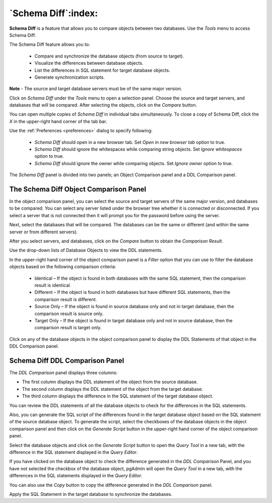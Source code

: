 .. _schema_diff_feature:

********************
`Schema Diff`:index:
********************

**Schema Diff** is a feature that allows you to compare objects between
two databases. Use the *Tools* menu to access Schema Diff.

The Schema Diff feature allows you to:

 * Compare and synchronize the database objects (from source to target).

 * Visualize the differences between database objects.

 * List the differences in SQL statement for target database objects.

 * Generate synchronization scripts.


**Note** - The source and target database servers must be of the same major
version.

Click on *Schema Diff* under the *Tools* menu to open a selection panel. Choose
the source and target servers, and databases that will be
compared. After selecting the objects, click on the *Compare* button.

You can open multiple copies of *Schema Diff* in individual tabs
simultaneously. To close a copy of Schema Diff, click the *X* in the
upper-right hand corner of the tab bar.

.. image:: images/schema_diff_dialog.png
    :alt: schema diff dialog
    :align: center

Use the :ref:`Preferences <preferences>` dialog to specify following:

 * *Schema Diff* should open in a new browser tab. Set *Open in new browser tab* option to true.
 * *Schema Diff* should ignore the whitespaces while comparing string objects. Set *Ignore whitespaces* option to true.
 * *Schema Diff* should ignore the owner while comparing objects. Set *Ignore owner* option to true.


The *Schema Diff* panel is divided into two panels; an Object Comparison panel
and a DDL Comparison panel.


The Schema Diff Object Comparison Panel
========================================

In the object comparison panel, you can select the source and target servers
of the same major version, and databases to be compared. You can
select any server listed under the browser tree whether it is connected or
disconnected. If you select a server that is not connected then it will
prompt you for the password before using the server.

Next, select the databases that will be compared. The databases can be the
same or different (and within the same server or from different servers).

.. image:: images/schema_diff_compare_button.png
    :alt: Schema diff compare button
    :align: center

After you select servers, and databases, click on the
*Compare* button to obtain the *Comparison Result*.

.. image:: images/schema_diff_comparison_results.png
    :alt: Schema diff comparison results
    :align: center

Use the drop-down lists of Database Objects to view the DDL statements.

In the upper-right hand corner of the object comparison panel is a *Filter*
option that you can use to filter the database objects based on the
following comparison criteria:

 * Identical – If the object is found in both databases with the same SQL statement, then the comparison result is identical.

 * Different – If the object is found in both databases but have different SQL statements, then the comparison result is different.

 * Source Only – If the object is found in source database only and not in target database, then the comparison result is source only.

 * Target Only – If the object is found in target database only and not in source database, then the comparison result is target only.

.. image:: images/schema_diff_filter_option.png
    :alt: Schema diff filter option
    :align: center

Click on any of the database objects in the object comparison panel to
display the DDL Statements of that object in the DDL Comparison panel.


Schema Diff DDL Comparison Panel
================================

The *DDL Comparison* panel displays three columns:

* The first column displays the DDL statement of the object from the source database.

* The second column displays the DDL statement of the object from the target database.

* The third column displays the difference in the SQL statement of the target database object.

.. image:: images/schema_diff_DDL_comparison.png
    :alt: Schema diff DDL comparison
    :align: center

You can review the DDL statements of all the database objects to
check for the differences in the SQL statements.

Also, you can generate the SQL script of the differences found in the
target database object based on the SQL statement of the source database
object. To generate the script, select the checkboxes of the database
objects in the object comparison panel and then click on the *Generate Script*
button in the upper-right hand corner of the object comparison panel.

Select the database objects and click on the *Generate Script*
button to open the *Query Tool* in a new tab, with the difference
in the SQL statement displayed in the *Query Editor*.

If you have clicked on the database object to check the difference
generated in the *DDL Comparison* Panel, and you have not selected the
checkbox of the database object, pgAdmin will open the *Query Tool* in a new
tab, with the differences in the SQL statements displayed in the *Query Editor*.

You can also use the *Copy* button to copy the difference generated in
the *DDL Comparison* panel.

.. image:: images/schema_diff_generate_script_query_editor.png
    :alt: Schema diff generate script query editor
    :align: center

Apply the SQL Statement in the target database to synchronize the databases.
